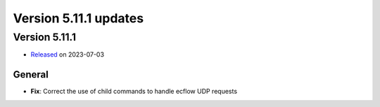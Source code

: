 .. _version_5.11.1:

Version 5.11.1 updates
//////////////////////


Version 5.11.1
==============

* `Released <https://confluence.ecmwf.int/display/ECFLOW/Releases>`__\  on 2023-07-03


General
-------

- **Fix**: Correct the use of child commands to handle ecflow UDP requests
